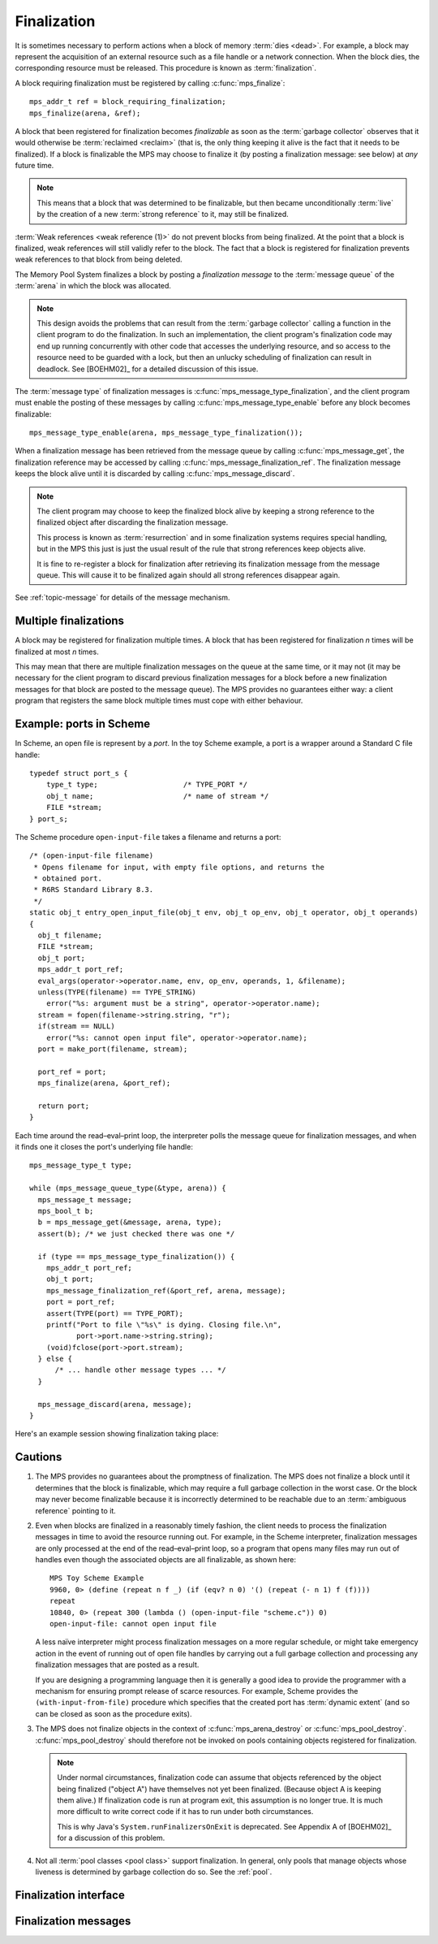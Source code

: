 .. Sources:

    `<https://info.ravenbrook.com/project/mps/master/design/finalize/>`_

.. _topic-finalization:

Finalization
============

It is sometimes necessary to perform actions when a block of memory
:term:`dies <dead>`. For example, a block may represent the
acquisition of an external resource such as a file handle or a network
connection. When the block dies, the corresponding resource must be
released. This procedure is known as :term:`finalization`.

A block requiring finalization must be registered by calling :c:func:`mps_finalize`::

    mps_addr_t ref = block_requiring_finalization;
    mps_finalize(arena, &ref);

A block that been registered for finalization becomes *finalizable* as
soon as the :term:`garbage collector` observes that it would otherwise
be :term:`reclaimed <reclaim>` (that is, the only thing keeping it
alive is the fact that it needs to be finalized). If a block is
finalizable the MPS may choose to finalize it (by posting a
finalization message: see below) at *any* future time.

.. note::

    This means that a block that was determined to be finalizable, but
    then became unconditionally :term:`live` by the creation of a new
    :term:`strong reference` to it, may still be finalized.

:term:`Weak references <weak reference (1)>` do not prevent blocks
from being finalized. At the point that a block is finalized, weak
references will still validly refer to the block. The fact that a
block is registered for finalization prevents weak references to that
block from being deleted.

The Memory Pool System finalizes a block by posting a *finalization
message* to the :term:`message queue` of the :term:`arena` in which
the block was allocated.

.. note::

    This design avoids the problems that can result from the
    :term:`garbage collector` calling a function in the client program
    to do the finalization. In such an implementation, the client
    program's finalization code may end up running concurrently with
    other code that accesses the underlying resource, and so access to
    the resource need to be guarded with a lock, but then an unlucky
    scheduling of finalization can result in deadlock. See [BOEHM02]_
    for a detailed discussion of this issue.

The :term:`message type` of finalization messages is
:c:func:`mps_message_type_finalization`, and the client program must
enable the posting of these messages by calling
:c:func:`mps_message_type_enable` before any block becomes
finalizable::

    mps_message_type_enable(arena, mps_message_type_finalization());

When a finalization message has been retrieved from the message queue
by calling :c:func:`mps_message_get`, the finalization reference may
be accessed by calling :c:func:`mps_message_finalization_ref`. The
finalization message keeps the block alive until it is discarded by
calling :c:func:`mps_message_discard`.

.. note::

    The client program may choose to keep the finalized block alive by
    keeping a strong reference to the finalized object after
    discarding the finalization message.

    This process is known as :term:`resurrection` and in some
    finalization systems requires special handling, but in the MPS
    this just is just the usual result of the rule that strong
    references keep objects alive.

    It is fine to re-register a block for finalization after
    retrieving its finalization message from the message queue. This
    will cause it to be finalized again should all strong references
    disappear again.

See :ref:`topic-message` for details of the message mechanism.


Multiple finalizations
----------------------

A block may be registered for finalization multiple times. A block
that has been registered for finalization *n* times will be finalized
at most *n* times.

This may mean that there are multiple finalization messages on the
queue at the same time, or it may not (it may be necessary for the
client program to discard previous finalization messages for a block
before a new finalization messages for that block are posted to the
message queue). The MPS provides no guarantees either way: a client
program that registers the same block multiple times must cope with
either behaviour.


Example: ports in Scheme
------------------------

In Scheme, an open file is represent by a *port*. In the toy Scheme
example, a port is a wrapper around a Standard C file handle::

    typedef struct port_s {
        type_t type;                    /* TYPE_PORT */
        obj_t name;                     /* name of stream */
        FILE *stream;
    } port_s;

The Scheme procedure ``open-input-file`` takes a filename and returns
a port::

    /* (open-input-file filename)
     * Opens filename for input, with empty file options, and returns the
     * obtained port.
     * R6RS Standard Library 8.3.
     */
    static obj_t entry_open_input_file(obj_t env, obj_t op_env, obj_t operator, obj_t operands)
    {
      obj_t filename;
      FILE *stream;
      obj_t port;
      mps_addr_t port_ref;
      eval_args(operator->operator.name, env, op_env, operands, 1, &filename);
      unless(TYPE(filename) == TYPE_STRING)
        error("%s: argument must be a string", operator->operator.name);
      stream = fopen(filename->string.string, "r");
      if(stream == NULL)
        error("%s: cannot open input file", operator->operator.name);
      port = make_port(filename, stream);

      port_ref = port;
      mps_finalize(arena, &port_ref);

      return port;
    }

Each time around the read–eval–print loop, the interpreter polls the
message queue for finalization messages, and when it finds one it
closes the port's underlying file handle::

    mps_message_type_t type;

    while (mps_message_queue_type(&type, arena)) {
      mps_message_t message;
      mps_bool_t b;
      b = mps_message_get(&message, arena, type);
      assert(b); /* we just checked there was one */

      if (type == mps_message_type_finalization()) {
        mps_addr_t port_ref;
        obj_t port;
        mps_message_finalization_ref(&port_ref, arena, message);
        port = port_ref;
        assert(TYPE(port) == TYPE_PORT);
        printf("Port to file \"%s\" is dying. Closing file.\n",
               port->port.name->string.string);
        (void)fclose(port->port.stream);
      } else {
          /* ... handle other message types ... */
      }

      mps_message_discard(arena, message);
    }

Here's an example session showing finalization taking place:

.. code-block:: none
   :emphasize-lines: 14

    MPS Toy Scheme Example
    9960, 0> (open-input-file "scheme.c")
    #[port "scheme.c"]
    10064, 0> (gc)
    Collection started.
      Why: Client requests: immediate full collection.
      Clock: 3401
    Port to file "scheme.c" is dying. Closing file.
    Collection finished.
        live 10040
        condemned 10088
        not_condemned 0
        clock: 3807


Cautions
--------

1.  The MPS provides no guarantees about the promptness of
    finalization. The MPS does not finalize a block until it
    determines that the block is finalizable, which may require a full
    garbage collection in the worst case. Or the block may never
    become finalizable because it is incorrectly determined to be
    reachable due to an :term:`ambiguous reference` pointing to it.

2.  Even when blocks are finalized in a reasonably timely fashion, the
    client needs to process the finalization messages in time to avoid
    the resource running out. For example, in the Scheme interpreter,
    finalization messages are only processed at the end of the
    read–eval–print loop, so a program that opens many files may run
    out of handles even though the associated objects are all
    finalizable, as shown here::

        MPS Toy Scheme Example
        9960, 0> (define (repeat n f _) (if (eqv? n 0) '() (repeat (- n 1) f (f))))
        repeat
        10840, 0> (repeat 300 (lambda () (open-input-file "scheme.c")) 0)
        open-input-file: cannot open input file

    A less naïve interpreter might process finalization messages on a
    more regular schedule, or might take emergency action in the event
    of running out of open file handles by carrying out a full garbage
    collection and processing any finalization messages that are
    posted as a result.

    If you are designing a programming language then it is generally a
    good idea to provide the programmer with a mechanism for ensuring
    prompt release of scarce resources. For example, Scheme provides
    the ``(with-input-from-file)`` procedure which specifies that the
    created port has :term:`dynamic extent` (and so can be closed as
    soon as the procedure exits).

3.  The MPS does not finalize objects in the context of
    :c:func:`mps_arena_destroy` or :c:func:`mps_pool_destroy`.
    :c:func:`mps_pool_destroy` should therefore not be invoked on pools
    containing objects registered for finalization.

    .. note::

        Under normal circumstances, finalization code can assume that
        objects referenced by the object being finalized ("object A")
        have themselves not yet been finalized. (Because object A is
        keeping them alive.) If finalization code is run at program
        exit, this assumption is no longer true. It is much more
        difficult to write correct code if it has to run under both
        circumstances.

        This is why Java's ``System.runFinalizersOnExit`` is
        deprecated. See Appendix A of [BOEHM02]_ for a discussion of
        this problem.

4.  Not all :term:`pool classes <pool class>` support finalization. In
    general, only pools that manage objects whose liveness is
    determined by garbage collection do so. See the :ref:`pool`.


Finalization interface
----------------------

.. c:function:: mps_res_t mps_definalize(mps_arena_t arena, mps_addr_t *ref)

    Deregister a :term:`block` for :term:`finalization`.

    ``arena`` is the arena in which the block lives.

    ``ref`` points to a :term:`reference` to the block to be
    deregistered for finalization.

    Returns :c:macro:`MPS_RES_OK` if successful, or
    :c:macro:`MPS_RES_FAIL` if the block was not previously registered
    for finalization.

    .. note::

        This function receives a pointer to a reference. This is to
        avoid placing the restriction on the :term:`client program`
        that the C call stack be a :term:`root`.


.. c:function:: mps_res_t mps_finalize(mps_arena_t arena, mps_addr_t *ref)

    Register a :term:`block` for :term:`finalization`.

    ``arena`` is the arena in which the block lives.

    ``ref`` points to a :term:`reference` to the block to be
    registered for finalization.
 
    Returns :c:macro:`MPS_RES_OK` if successful, or another
    :term:`result code` if not.

    This function registers the block pointed to by ``*ref`` for
    finalization. This block must have been allocated from a
    :term:`pool` in ``arena``. Violations of this constraint may not
    be checked by the MPS, and may be unsafe, causing the MPS to crash
    in undefined ways.

    .. note::

        This function receives a pointer to a reference. This is to
        avoid placing the restriction on the :term:`client program`
        that the C call stack be a :term:`root`.


Finalization messages
---------------------

.. c:function:: mps_message_type_t mps_message_type_finalization(void)

    Return the :term:`message type` of finalization messages.

    Finalization messages are used by the MPS to implement
    :term:`finalization`. When the MPS detects that a block that has
    been registered for finalization (by calling
    :c:func:`mps_finalize`) is finalizable, it finalizes it by posting
    a :term:`message` of this type.

    Note that there might be delays between the block becoming
    finalizable, the MPS detecting that, and the message being
    posted.

    In addition to the usual methods applicable to messages,
    finalization messages support the
    :c:func:`mps_message_finalization_ref` method which returns a
    reference to the block that was registered for finalization.

    .. seealso::

        :ref:`topic-message`.


.. c:function:: void mps_message_finalization_ref(mps_addr_t *ref_o, mps_arena_t arena, mps_message_t message)

    Returns the finalization reference for a finalization message.

    ``ref_o`` points to a location that will hold the finalization
    reference.

    ``arena`` is the :term:`arena` which posted the message.

    ``message`` is a message retrieved by :c:func:`mps_message_get` and
    not yet discarded. It must be a finalization message: see
    :c:func:`mps_message_type_finalization`.

    The reference returned by this method is a reference to the block
    that was originally registered for :term:`finalization` by a call
    to :c:func:`mps_finalize`.

    .. note::

        The reference returned is subject to the normal constraints,
        such as might be imposed by a :term:`moving <moving garbage
        collector>` collection, if appropriate. For this reason, it is
        stored into the location pointed to by ``ref_o`` in order to
        enable the :term:`client program` to place it directly into
        scanned memory, without imposing the restriction that the C
        stack be a :term:`root`.

        The message itself is not affected by invoking this method.
        Until the client program calls :c:func:`mps_message_discard`
        to discard the message, it will refer to the object and
        prevent its reclamation.

    .. seealso::

        :ref:`topic-message`.

